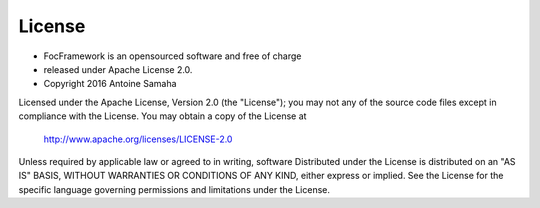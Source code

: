 License
=======

+ FocFramework is an opensourced software and free of charge
+ released under Apache License 2.0. 
+ Copyright 2016 Antoine Samaha


Licensed under the Apache License, Version 2.0 (the "License");
you may not any of the source code files except in compliance with the License.
You may obtain a copy of the License at

      http://www.apache.org/licenses/LICENSE-2.0

Unless required by applicable law or agreed to in writing, software
Distributed under the License is distributed on an "AS IS" BASIS,
WITHOUT WARRANTIES OR CONDITIONS OF ANY KIND, either express or implied.
See the License for the specific language governing permissions and
limitations under the License.